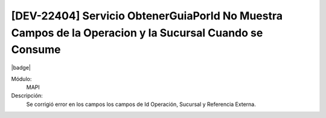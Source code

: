 [DEV-22404] Servicio ObtenerGuiaPorId No Muestra Campos de la Operacion y la Sucursal Cuando se Consume
=======================================================================================================

|badge|

.. |badge| raw:: html
   
   <span style="background-color: #7c04de; color: white; padding: 4px 8px; border-radius: 4px;">Corrección</span>

Módulo: 
   MAPI

Descripción: 
 Se corrigió error en los campos los campos de Id Operación, Sucursal y Referencia Externa.

.. versionchanged:: 10.230.0.0-LTS

